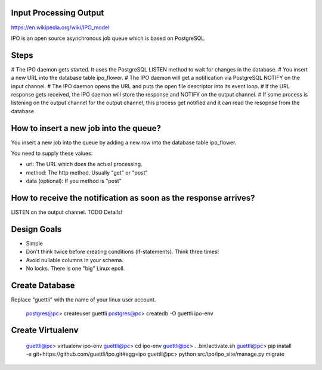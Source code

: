 Input Processing Output
=======================

https://en.wikipedia.org/wiki/IPO_model

IPO is an open source asynchronous job queue which is based on PostgreSQL.

Steps
=====

# The IPO daemon gets started. It uses the PostgreSQL LISTEN method to wait for changes in the database.
# You insert a new URL into the database table ipo_flower.
# The IPO daemon will get a notification via PostgreSQL NOTIFY on the input channel.
# The IPO daemon opens the URL and puts the open file descriptor into its event loop.
# If the URL response gets received, the IPO daemon will store the response and NOTIFY on the output channel.
# If some process is listening on the output channel for the output channel, this process get notified and it can read the resopnse from the database


How to insert a new job into the queue?
=======================================

You insert a new job into the queue by adding a new row into the database table ipo_flower.

You need to supply these values:

* url: The URL which does the actual processing.
* method: The http method. Usually "get" or "post"
* data (optional): If you method is "post"


How to receive the notification as soon as the response arrives?
===============================================================

LISTEN on the output channel. TODO Details!


Design Goals
============

* Simple
* Don't think twice before creating conditions (if-statements). Think three times!
* Avoid nullable columns in your schema.
* No locks. There is one "big" Linux epoll.

Create Database
===============

Replace "guettli" with the name of your linux user account.

    postgres@pc> createuser guettli
    postgres@pc> createdb -O guettli ipo-env


Create Virtualenv
=================

    guettli@pc> virtualenv ipo-env
    guettli@pc> cd ipo-env
    guettli@pc> . .bin/activate.sh
    guettli@pc> pip install -e git+https://github.com/guettli/ipo.git#egg=ipo
    guettli@pc> python src/ipo/ipo_site/manage.py migrate


